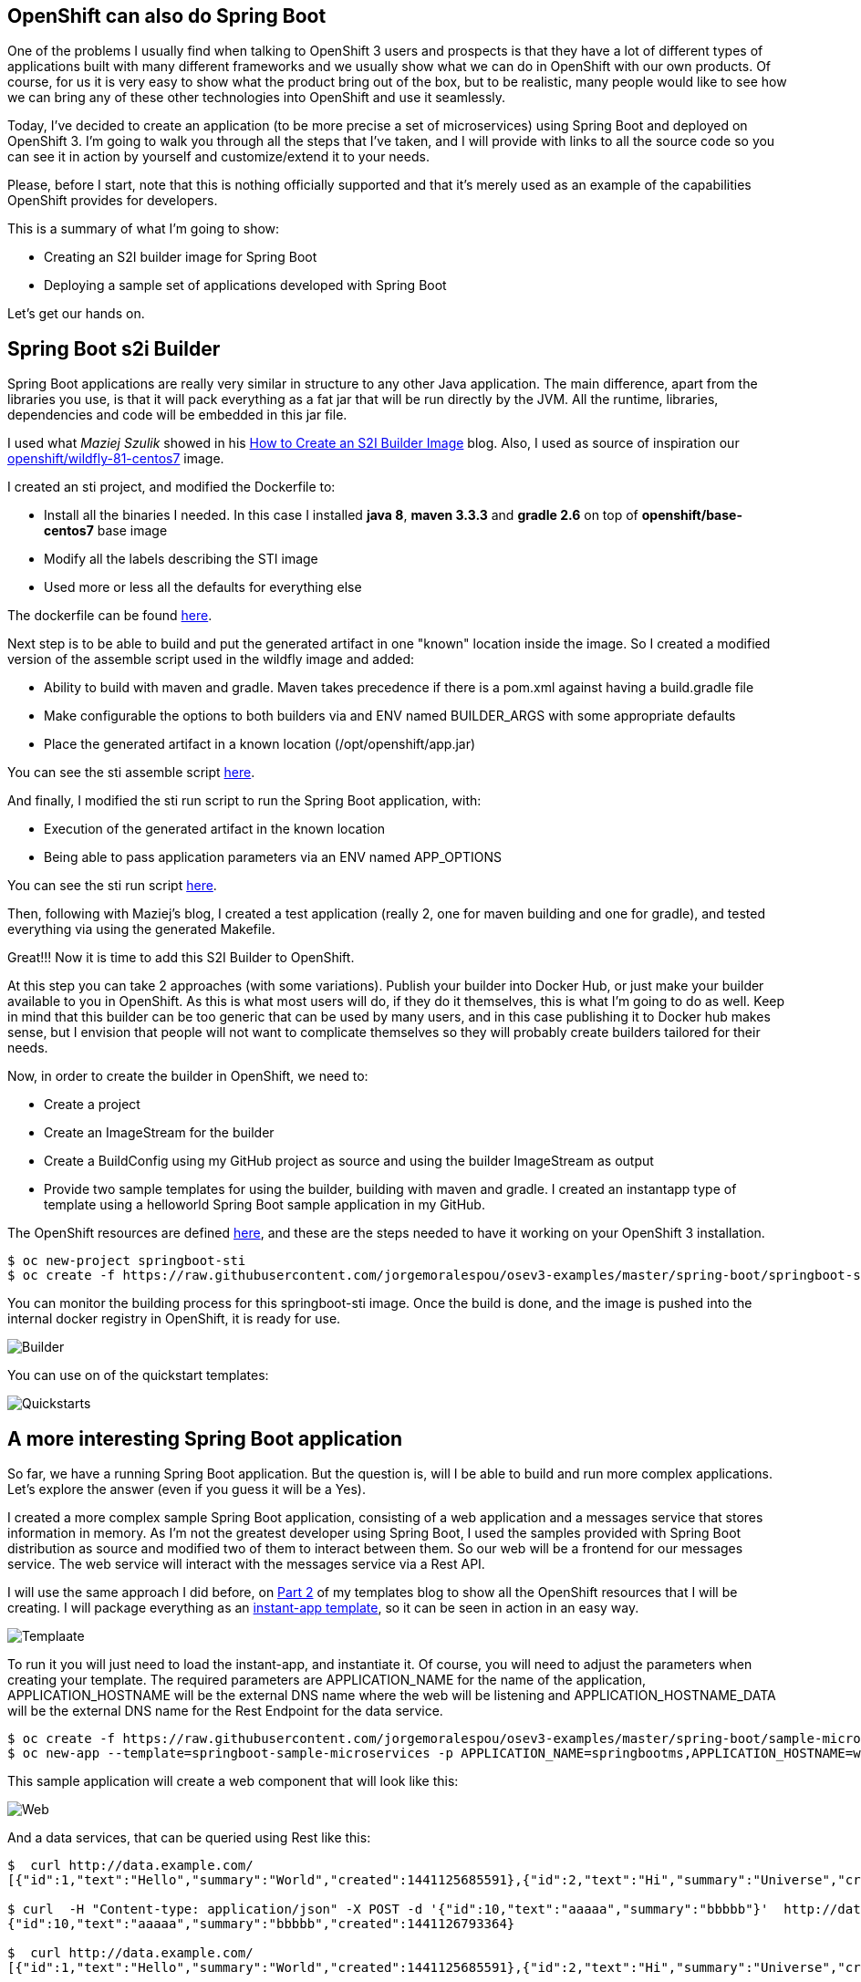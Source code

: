 == OpenShift can also do Spring Boot

One of the problems I usually find when talking to OpenShift 3 users and prospects is that they have a lot of different types of applications built with many different frameworks and we usually show what we can do in OpenShift with our own products. Of course, for us it is very easy to show what the product bring out of the box, but to be realistic, many people would like to see how we can bring any of these other technologies into OpenShift and use it seamlessly.

Today, I've decided to create an application (to be more precise a set of microservices) using Spring Boot and deployed on OpenShift 3. I'm going to walk you through all the steps that I've taken, and I will provide with links to all the source code so you can see it in action by yourself and customize/extend it to your needs. 

Please, before I start, note that this is nothing officially supported and that it's merely used as an example of the capabilities OpenShift provides for developers.

This is a summary of what I'm going to show:

* Creating an S2I builder image for Spring Boot
* Deploying a sample set of applications developed with Spring Boot

Let's get our hands on.

== Spring Boot s2i Builder
Spring Boot applications are really very similar in structure to any other Java application. The main difference, apart from the libraries you use, is that it will pack everything as a fat jar that will be run directly by the JVM. All the runtime, libraries, dependencies and code will be embedded in this jar file.

I used what _Maziej Szulik_ showed in his https://blog.openshift.com/create-s2i-builder-image/[How to Create an S2I Builder Image] blog. Also, I used as source of inspiration our https://github.com/openshift/sti-wildfly[openshift/wildfly-81-centos7] image.

I created an sti project, and modified the Dockerfile to:

* Install all the binaries I needed. In this case I installed *java 8*, *maven 3.3.3* and *gradle 2.6* on top of *openshift/base-centos7* base image
* Modify all the labels describing the STI image
* Used more or less all the defaults for everything else

The dockerfile can be found https://github.com/jorgemoralespou/osev3-examples/blob/master/spring-boot/springboot-sti/Dockerfile[here].

Next step is to be able to build and put the generated artifact in one "known" location inside the image. So I created a modified version of the assemble script used in the wildfly image and added:

* Ability to build with maven and gradle. Maven takes precedence if there is a pom.xml against having a build.gradle file
* Make configurable the options to both builders via and ENV named BUILDER_ARGS with some appropriate defaults
* Place the generated artifact in a known location (/opt/openshift/app.jar)

You can see the sti assemble script https://github.com/jorgemoralespou/osev3-examples/blob/master/spring-boot/springboot-sti/.sti/bin/assemble[here].

And finally, I modified the sti run script to run the Spring Boot application, with:

* Execution of the generated artifact in the known location
* Being able to pass application parameters via an ENV named APP_OPTIONS

You can see the sti run script https://github.com/jorgemoralespou/osev3-examples/blob/master/spring-boot/springboot-sti/.sti/bin/run[here].

Then, following with Maziej's blog, I created a test application (really 2, one for maven building and one for gradle), and tested everything via using the generated Makefile.

Great!!! Now it is time to add this S2I Builder to OpenShift.

At this step you can take 2 approaches (with some variations). Publish your builder into Docker Hub, or just make your builder available to you in OpenShift. As this is what most users will do, if they do it themselves, this is what I'm going to do as well. Keep in mind that this builder can be too generic that can be used by many users, and in this case publishing it to Docker hub makes sense, but I envision that people will not want to complicate themselves so they will probably create builders tailored for their needs.

Now, in order to create the builder in OpenShift, we need to:

* Create a project
* Create an ImageStream for the builder
* Create a BuildConfig using my GitHub project as source and using the builder ImageStream as output
* Provide two sample templates for using the builder, building with maven and gradle. I created an instantapp type of template using a helloworld Spring Boot sample application in my GitHub.

The OpenShift resources are defined https://github.com/jorgemoralespou/osev3-examples/blob/master/spring-boot/springboot-sti/springboot-sti-all.json[here], and these are the steps needed to have it working on your OpenShift 3 installation.

----
$ oc new-project springboot-sti 
$ oc create -f https://raw.githubusercontent.com/jorgemoralespou/osev3-examples/master/spring-boot/springboot-sti/springboot-sti-all.json
----

You can monitor the building process for this springboot-sti image. Once the build is done, and the image is pushed into the internal docker registry in OpenShift, it is ready for use.

image::images/springboot-sti-builder.png[Builder]

You can use on of the quickstart templates:

image::images/springboot-templates.png[Quickstarts]

== A more interesting Spring Boot application
So far, we have a running Spring Boot application. But the question is, will I be able to build and run more complex applications. Let's explore the answer (even if you guess it will be a Yes).

I created a more complex sample Spring Boot application, consisting of a web application and a messages service that stores information in memory. As I'm not the greatest developer using Spring Boot, I used the samples provided with Spring Boot distribution as source and modified two of them to interact between them. So our web will be a frontend for our messages service. The web service will interact with the messages service via a Rest API. 

I will use the same approach I did before, on https://blog.openshift.com/part-2-creating-a-template-a-technical-walkthrough/[Part 2] of my templates blog to show all the OpenShift resources that I will be creating. I will package everything as an https://github.com/jorgemoralespou/osev3-examples/blob/master/spring-boot/sample-microservices-springboot/ose-instantapp-template.json[instant-app template], so it can be seen in action in an easy way.

image::images/Template-SpringBoot-microservices.png[Templaate]


To run it you will just need to load the instant-app, and instantiate it. Of course, you will need to adjust the parameters when creating your template. The required parameters are APPLICATION_NAME for the name of the application, APPLICATION_HOSTNAME will be the external DNS name where the web will be listening and APPLICATION_HOSTNAME_DATA will be the external DNS name for the Rest Endpoint for the data service. 

----
$ oc create -f https://raw.githubusercontent.com/jorgemoralespou/osev3-examples/master/spring-boot/sample-microservices-springboot/ose-instantapp-template.json
$ oc new-app --template=springboot-sample-microservices -p APPLICATION_NAME=springbootms,APPLICATION_HOSTNAME=web.example.com,APPLICATION_HOSTNAME_DATA=data.example.com
----

This sample application will create a web component that will look like this:

image::images/web.png[Web]

And a data services, that can be queried using Rest like this:

----
$  curl http://data.example.com/
[{"id":1,"text":"Hello","summary":"World","created":1441125685591},{"id":2,"text":"Hi","summary":"Universe","created":1441125685594},{"id":3,"text":"Hola","summary":"OpenShift","created":1441125685594}]

$ curl  -H "Content-type: application/json" -X POST -d '{"id":10,"text":"aaaaa","summary":"bbbbb"}'  http://data.example.com:1080
{"id":10,"text":"aaaaa","summary":"bbbbb","created":1441126793364}

$  curl http://data.example.com/
[{"id":1,"text":"Hello","summary":"World","created":1441125685591},{"id":2,"text":"Hi","summary":"Universe","created":1441125685594},{"id":3,"text":"Hola","summary":"OpenShift","created":1441125685594},{"id":10,"text":"aaaaa","summary":"bbbbb","created":1441126793364}]
----

Looking at the logs of both pods, you will be able to see the output of your running Spring Boot applications.

Let's first identify our pods. These will be the pods in Running state, with names starting with *springbootms-data* and *springbootms-web*:

----
$ oc get pods
NAME                        READY     STATUS       RESTARTS   AGE
springboot-sti-1-build      0/1       ExitCode:0   0          48m
springbootms-data-1-1093k   1/1       Running      0          24m
springbootms-data-1-build   0/1       ExitCode:0   0          28m
springbootms-web-1-37xi2    1/1       Running      0          24m
springbootms-web-1-build    0/1       ExitCode:0   0          28m
----

Let's tail the log for the data service:

----
$ oc logs springbootms-data-1-1093k
2015-09-01 16:41:28.019  INFO 1 --- [           main] o.s.j.e.a.AnnotationMBeanExporter        : Registering beans for JMX exposure on startup
2015-09-01 16:41:28.031  INFO 1 --- [           main] o.s.c.support.DefaultLifecycleProcessor  : Starting beans in phase 0
2015-09-01 16:41:28.239  INFO 1 --- [           main] s.b.c.e.t.TomcatEmbeddedServletContainer : Tomcat started on port(s): 8080 (http)
2015-09-01 16:41:28.241  INFO 1 --- [           main] c.o.e.m.r.InMemoryRepositoryApplication  : Started InMemoryRepositoryApplication in 19.117 seconds (JVM running for 20.961)
2015-09-01 16:55:36.809  INFO 1 --- [nio-8080-exec-4] o.a.c.c.C.[Tomcat].[localhost].[/]       : Initializing Spring FrameworkServlet 'dispatcherServlet'
2015-09-01 16:55:36.809  INFO 1 --- [nio-8080-exec-4] o.s.web.servlet.DispatcherServlet        : FrameworkServlet 'dispatcherServlet': initialization started
2015-09-01 16:55:36.836  INFO 1 --- [nio-8080-exec-4] o.s.web.servlet.DispatcherServlet        : FrameworkServlet 'dispatcherServlet': initialization completed in 27 ms
----

Let's tail the log for the web service:

----
$ oc logs springbootms-web-1-37xi2
2015-09-01 16:41:27.410  INFO 1 --- [           main] o.s.j.e.a.AnnotationMBeanExporter        : Registering beans for JMX exposure on startup
2015-09-01 16:41:27.693  INFO 1 --- [           main] s.b.c.e.t.TomcatEmbeddedServletContainer : Tomcat started on port(s): 8080 (http)
2015-09-01 16:41:27.703  INFO 1 --- [           main] c.o.e.m.web.SampleWebUIApplication       : Started SampleWebUIApplication in 17.639 seconds (JVM running for 20.512)
2015-09-01 16:55:36.567  INFO 1 --- [nio-8080-exec-4] o.a.c.c.C.[Tomcat].[localhost].[/]       : Initializing Spring FrameworkServlet 'dispatcherServlet'
2015-09-01 16:55:36.568  INFO 1 --- [nio-8080-exec-4] o.s.web.servlet.DispatcherServlet        : FrameworkServlet 'dispatcherServlet': initialization started
2015-09-01 16:55:36.594  INFO 1 --- [nio-8080-exec-4] o.s.web.servlet.DispatcherServlet        : FrameworkServlet 'dispatcherServlet': initialization completed in 26 ms
----

As we have seen, our sample Spring Boot services application are running fine using our Spring Boot s2i builder image.

I hope you have enjoyed!!!